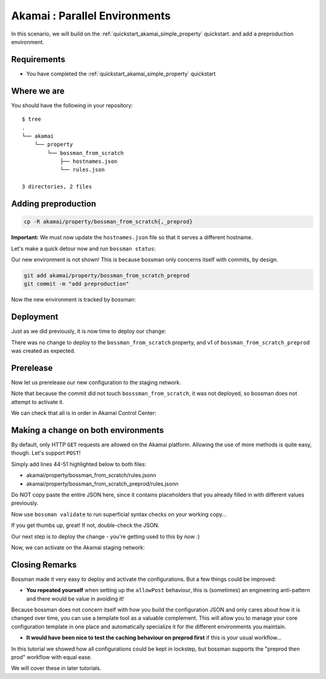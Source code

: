 .. _quickstart_akamai_parallel_environments:

Akamai : Parallel Environments
====================================

In this scenario, we will build on the :ref:`quickstart_akamai_simple_property` quickstart.
and add a preproduction environment.

Requirements
____________________________________

- You have completed the :ref:`quickstart_akamai_simple_property` quickstart

Where we are
____________________________________

You should have the following in your repository::

  $ tree
  .
  └── akamai
      └── property
          └── bossman_from_scratch
              ├── hostnames.json
              └── rules.json

  3 directories, 2 files

Adding preproduction
____________________________________

.. code-block:: bash

   cp -R akamai/property/bossman_from_scratch{,_preprod}

**Important:** We must now update the ``hostnames.json`` file so that it
serves a different hostname.

.. code-block:: json
  :linenos:
  :emphasize-lines: 3

  [
    {
        "cnameFrom": "bossmanfromscratch-preprod.example.com",
        "cnameTo": "your-edge-hostname.edgesuite.net",
        "cnameType": "EDGE_HOSTNAME"
    }
  ]

Let's make a quick detour now and run ``bossman status``:

.. image:: simple_property/bossman_from_scratch_status_prereleased.png

Our new environment is not shown! This is because bossman only concerns itself with
commits, by design.

.. code-block:: bash

  git add akamai/property/bossman_from_scratch_preprod
  git commit -m "add preproduction"

Now the new environment is tracked by bossman:

.. image:: parallel_environments/preprod_not_found.png

Deployment
____________________________________

Just as we did previously, it is now time to deploy our change:

.. image:: parallel_environments/apply.png

There was no change to deploy to the ``bossman_from_scratch`` property, and
v1 of ``bossman_from_scratch_preprod`` was created as expected.

Prerelease
____________________________________

Now let us prerelease our new configuration to the staging network.

.. image:: parallel_environments/prerelease_pending.png

Note that because the commit did not touch ``bosssman_from_scratch``, it was not
deployed, so bossman does not attempt to activate it.

We can check that all is in order in Akamai Control Center:

.. image:: parallel_environments/acc.png

Making a change on both environments
____________________________________

By default, only HTTP ``GET`` requests are allowed on the Akamai platform. Allowing the use
of more methods is quite easy, though. Let's support ``POST``!

Simply add lines 44-51 highlighted below to both files:

- akamai/property/bossman_from_scratch/rules.jsonn
- akamai/property/bossman_from_scratch_preprod/rules.jsonn

Do NOT copy paste the entire JSON here, since it contains placeholders that you
already filled in with different values previously.

.. code-block:: json
  :linenos:
  :force:
  :emphasize-lines: 2,3,4,24,40,52-58

  {
    "contractId": "YOUR_CONTRACT_ID",
    "groupId": "YOUR_GROUP_ID",
    "productId": "YOUR_PRODUCT_ID",
    "ruleFormat": "v2020-03-04",
    "rules": {
        "name": "default",
        "comments": "The behaviors in the Default Rule apply to all requests.",
        "options": {
          "is_secure": false
        },
        "behaviors": [
          {
              "name": "origin",
              "options": {
                "cacheKeyHostname": "ORIGIN_HOSTNAME",
                "compress": true,
                "customValidCnValues": [
                    "{{Origin Hostname}}",
                    "{{Forward Host Header}}"
                ],
                "enableTrueClientIp": false,
                "forwardHostHeader": "REQUEST_HOST_HEADER",
                "hostname": "httpbin.org",
                "httpPort": 80,
                "httpsPort": 443,
                "originCertsToHonor": "STANDARD_CERTIFICATE_AUTHORITIES",
                "originSni": true,
                "originType": "CUSTOMER",
                "standardCertificateAuthorities": [
                    "akamai-permissive"
                ],
                "verificationMode": "PLATFORM_SETTINGS"
              }
          },
          {
              "name": "cpCode",
              "options": {
                "value": {
                    "id": YOUR_CPCODE_ID
                }
              }
          },
          {
              "name": "caching",
              "options": {
                "behavior": "MAX_AGE",
                "mustRevalidate": false,
                "ttl": "31d"
              }
          },
          {
            "name": "allowPost",
            "options": {
               "allowWithoutContentLength": false,
               "enabled": true
            }
         }
      ]
    }
  }

Now use ``bossman validate`` to run superficial syntax checks on your working copy...

.. image:: parallel_environments/validate_caching.png

If you get thumbs up, great! If not, double-check the JSON.

Our next step is to deploy the change - you're getting used to this by now :)

.. image:: parallel_environments/apply_caching.png

Now, we can activate on the Akamai staging network:

.. image:: parallel_environments/prerelease_caching.png

Closing Remarks
____________________________________

Bossman made it very easy to deploy and activate the configurations. But a few things could
be improved:

* **You repeated yourself** when setting up the ``allowPost`` behaviour, this is (sometimes) an
  engineering anti-pattern and there would be value in avoiding it!

Because bossman does not concern itself with how you build the configuration JSON and only
cares about how it is changed over time, you can use a template tool as a valuable complement.
This will allow you to manage your core configuration template in one place and automatically
specialize it for the different environments you maintain.

* **It would have been nice to test the caching behaviour on preprod first** if this is your
  usual workflow...

In this tutorial we showed how all configurations could be kept in lockstep, but bossman
supports the "preprod then prod" workflow with equal ease.

We will cover these in later tutorials.
